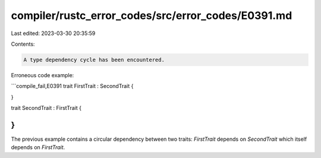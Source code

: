compiler/rustc_error_codes/src/error_codes/E0391.md
===================================================

Last edited: 2023-03-30 20:35:59

Contents:

.. code-block:: md

    A type dependency cycle has been encountered.

Erroneous code example:

```compile_fail,E0391
trait FirstTrait : SecondTrait {

}

trait SecondTrait : FirstTrait {

}
```

The previous example contains a circular dependency between two traits:
`FirstTrait` depends on `SecondTrait` which itself depends on `FirstTrait`.


